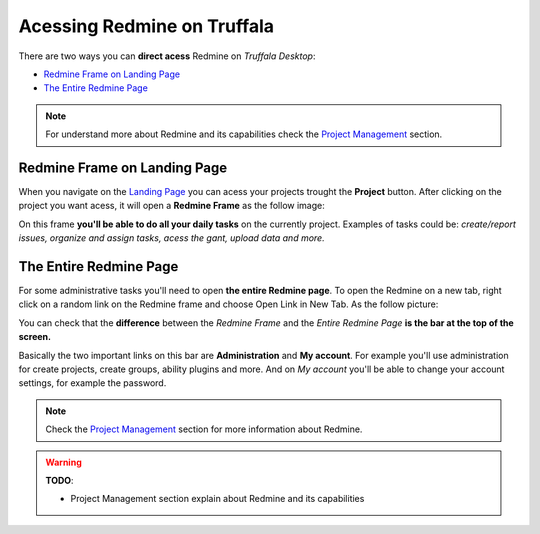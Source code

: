 Acessing Redmine on Truffala
============================

There are two ways you can **direct acess** Redmine on *Truffala Desktop*:

* `Redmine Frame on Landing Page <redmine_landingpage_>`_
* `The Entire Redmine Page <redmine_entirepage_>`_

.. note::
	For understand more about Redmine and its capabilities check the `Project Management <www.google.com>`_ section.

.. _redmine_landingpage:

Redmine Frame on Landing Page
*****************************

When you navigate on the `Landing Page <landing_page.html>`_ you can acess your projects trought the **Project** button. After clicking on the project you want acess, it will open a **Redmine Frame** as the follow image:

.. image:: ../static/redmineframe.png
	:align: center 

On this frame **you'll be able to do all your daily tasks** on the currently project. Examples of tasks could be: *create/report issues, organize and assign tasks, acess the gant, upload data and more.* 

.. _redmine_entirepage:

The Entire Redmine Page
***********************

For some administrative tasks you'll need to open **the entire Redmine page**. To open the Redmine on a new tab, right click on a random link on the Redmine frame and choose Open Link in New Tab. As the follow picture:

.. image:: ../static/opennewtab.png
	:align: center

You can check that the **difference** between the *Redmine Frame* and the *Entire Redmine Page* **is the bar at the top of the screen.**

.. image:: ../static/bar_redmine.png
	:align: center

Basically the two important links on this bar are **Administration** and **My account**. For example you'll use administration for create projects, create groups, ability plugins and more. And on *My account* you'll be able to change your account settings, for example the password. 

.. note:: 
	Check the `Project Management <www.google.com.br>`_ section for more information about Redmine.

.. warning::
	**TODO**:

	* Project Management section explain about Redmine and its capabilities

